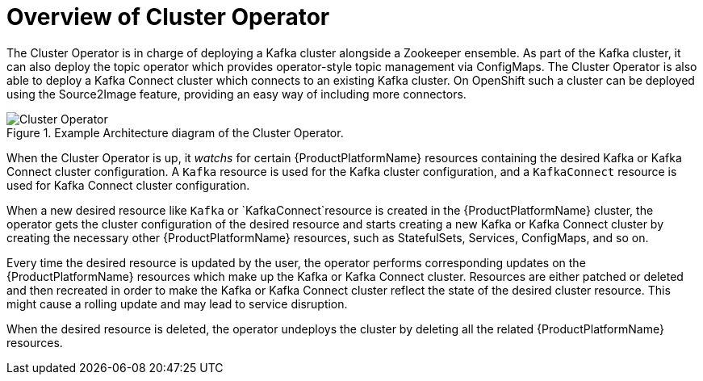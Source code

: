 [id='cluster-operator-{context}']
= Overview of Cluster Operator

The Cluster Operator is in charge of deploying a Kafka cluster alongside a Zookeeper ensemble. As part of the Kafka cluster, it can also deploy the topic operator which provides operator-style topic management via ConfigMaps. The Cluster Operator is also able to deploy a Kafka Connect cluster which connects to an existing Kafka cluster. On OpenShift such a cluster can be deployed using the Source2Image feature, providing an easy way of including more connectors.

.Example Architecture diagram of the Cluster Operator.
image::cluster_operator.png[Cluster Operator]

When the Cluster Operator is up, it _watchs_ for certain {ProductPlatformName} resources containing the desired Kafka or Kafka Connect cluster configuration. A `Kafka` resource is used for the Kafka cluster configuration, and a `KafkaConnect` resource is used for Kafka Connect cluster configuration.

When a new desired resource like `Kafka` or `KafkaConnect`resource is created in the {ProductPlatformName} cluster, the operator gets the cluster configuration of the desired resource and starts creating a new Kafka or Kafka Connect cluster by creating the necessary other {ProductPlatformName} resources, such as StatefulSets, Services, ConfigMaps, and so on.

Every time the desired resource is updated by the user, the operator performs corresponding updates on the {ProductPlatformName} resources which make up the Kafka or Kafka Connect cluster. Resources are either patched or deleted and then recreated in order to make the Kafka or Kafka Connect cluster reflect the state of the desired cluster resource. This might cause a rolling update and may lead to service disruption.

When the desired resource is deleted, the operator undeploys the cluster by deleting all the related {ProductPlatformName} resources.
